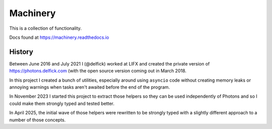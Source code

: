 Machinery
=========

This is a collection of functionality.

Docs found at https://machinery.readthedocs.io

History
-------

Between June 2016 and July 2021 I (@delfick) worked at LIFX and created the
private version of https://photons.delfick.com (with the open source version
coming out in March 2018.

In this project I created a bunch of utilities, especially around using ``asyncio``
code without creating memory leaks or annoying warnings when tasks aren't awaited
before the end of the program.

In November 2023 I started this project to extract those helpers so they can be
used independently of Photons and so I could make them strongly typed and tested
better.

In April 2025, the initial wave of those helpers were rewritten to be strongly
typed with a slightly different approach to a number of those concepts.

